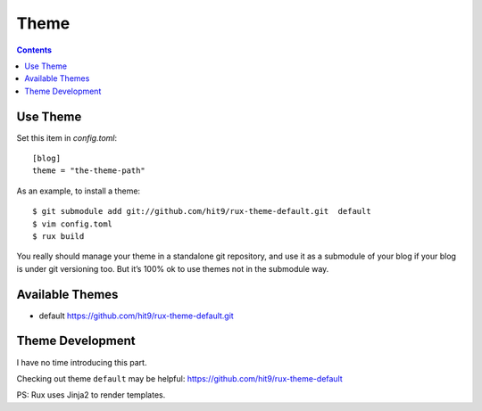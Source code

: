 .. _theme:

Theme
=====

.. Contents::

Use Theme
---------

Set this item in `config.toml`::

    [blog]
    theme = "the-theme-path"

As an example, to install a theme::

    $ git submodule add git://github.com/hit9/rux-theme-default.git  default
    $ vim config.toml
    $ rux build



You really should manage your theme in a standalone git repository, and use it
as a submodule of your blog if your blog is under git versioning too.
But it’s 100% ok to use themes not in the submodule way.

Available Themes
----------------

- default https://github.com/hit9/rux-theme-default.git


Theme Development
-----------------

I have no time introducing this part.

Checking out theme ``default`` may be helpful: https://github.com/hit9/rux-theme-default

PS: Rux uses Jinja2 to render templates.
